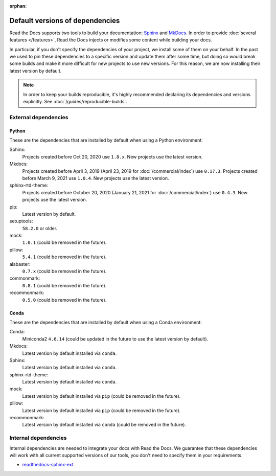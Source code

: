 :orphan:


.. This page contains good detailed content about the exact versions Read the
   Docs is install by default, but I don't think it's good content as a
   user-facing documentation page. However, I'm keeping it around and linking it
   from the "Build process" page when mentioning there are some dependencies
   installed by default.

Default versions of dependencies
================================

Read the Docs supports two tools to build your documentation:
`Sphinx <https://www.sphinx-doc.org/>`__ and `MkDocs <https://www.mkdocs.org/>`__.
In order to provide :doc:`several features </features>`,
Read the Docs injects or modifies some content while building your docs.

In particular, if you don't specify the dependencies of your project,
we install some of them on your behalf.
In the past we used to pin these dependencies to a specific version and update them after some time,
but doing so would break some builds and make it more difficult for new projects to use new versions.
For this reason, we are now installing their latest version by default.

.. note::

   In order to keep your builds reproducible,
   it's highly recommended declaring its dependencies and versions explicitly.
   See :doc:`/guides/reproducible-builds`.

External dependencies
---------------------

Python
~~~~~~

These are the dependencies that are installed by default when using a Python environment:

Sphinx:
  Projects created before Oct 20, 2020 use ``1.8.x``.
  New projects use the latest version.

Mkdocs:
  Projects created before April 3, 2019 (April 23, 2019 for :doc:`/commercial/index`) use ``0.17.3``.
  Projects created before March 9, 2021 use ``1.0.4``.
  New projects use the latest version.

sphinx-rtd-theme:
  Projects created before October 20, 2020 (January 21, 2021 for :doc:`/commercial/index`) use ``0.4.3``.
  New projects use the latest version.

pip:
  Latest version by default.

setuptools:
  ``58.2.0`` or older.

mock:
  ``1.0.1`` (could be removed in the future).

pillow:
  ``5.4.1`` (could be removed in the future).

alabaster:
  ``0.7.x`` (could be removed in the future).

commonmark:
  ``0.8.1`` (could be removed in the future).

recommonmark:
  ``0.5.0`` (could be removed in the future).

Conda
~~~~~

These are the dependencies that are installed by default when using a Conda environment:

Conda:
   Miniconda2 ``4.6.14``
   (could be updated in the future to use the latest version by default).

Mkdocs:
  Latest version by default installed via ``conda``.

Sphinx:
  Latest version by default installed via ``conda``.

sphinx-rtd-theme:
  Latest version by default installed via ``conda``.

mock:
  Latest version by default installed via ``pip`` (could be removed in the future).

pillow:
  Latest version by default installed via ``pip`` (could be removed in the future).

recommonmark:
  Latest version by default installed via ``conda`` (could be removed in the future).

Internal dependencies
---------------------

Internal dependencies are needed to integrate your docs with Read the Docs.
We guarantee that these dependencies will work with all current supported versions of our tools,
you don't need to specify them in your requirements.

- `readthedocs-sphinx-ext <https://github.com/readthedocs/readthedocs-sphinx-ext>`__
